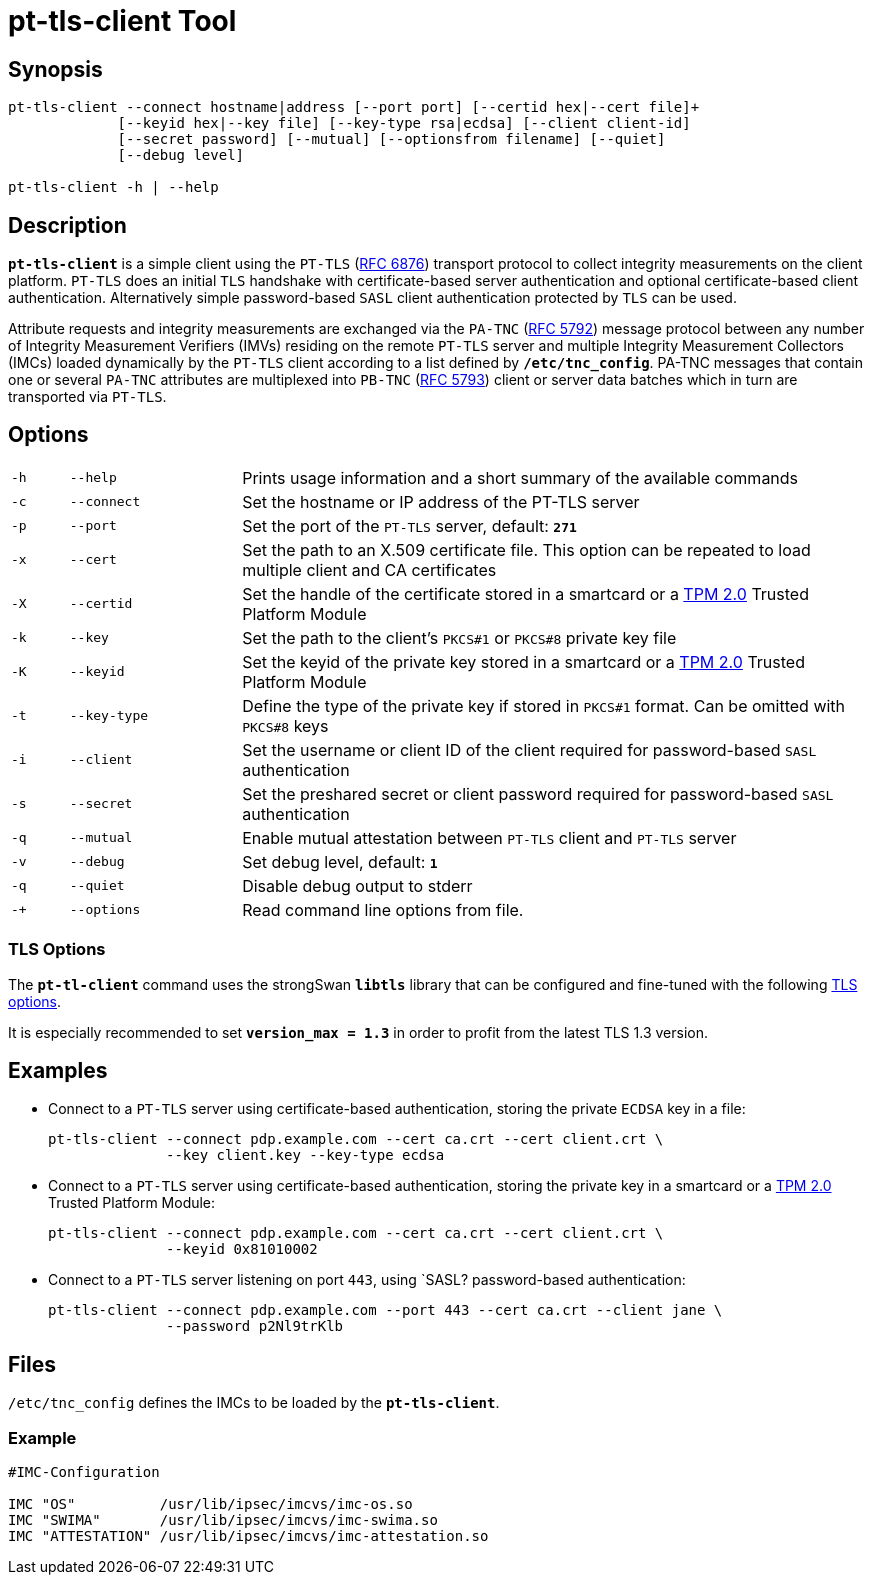 = pt-tls-client Tool

:IETF:     https://datatracker.ietf.org/doc/html
:RFC6876:  {IETF}/rfc6876
:RFC5792:  {IETF}/rfc5792
:RFC5793:  {IETF}/rfc5793

== Synopsis

----
pt-tls-client --connect hostname|address [--port port] [--certid hex|--cert file]+
             [--keyid hex|--key file] [--key-type rsa|ecdsa] [--client client-id]
             [--secret password] [--mutual] [--optionsfrom filename] [--quiet]
             [--debug level]

pt-tls-client -h | --help
----

== Description

`*pt-tls-client*` is a simple client using the `PT-TLS` ({RFC6876}[RFC 6876])
transport protocol to collect integrity measurements on the client platform.
`PT-TLS` does an initial `TLS` handshake with certificate-based server
authentication and optional certificate-based client authentication. Alternatively
simple password-based `SASL` client  authentication protected by `TLS` can be used.

Attribute requests and integrity measurements are exchanged via the `PA-TNC`
({RFC5792}[RFC 5792]) message protocol between any number of Integrity Measurement
Verifiers (IMVs) residing on the remote `PT-TLS` server and multiple Integrity
Measurement Collectors (IMCs) loaded dynamically by the `PT-TLS` client according
to a list defined by `*/etc/tnc_config*`. PA-TNC messages that contain one or
several `PA-TNC` attributes are multiplexed into `PB-TNC` ({RFC5793}[RFC 5793])
client or server data batches which in turn are transported via `PT-TLS`.

== Options

[cols="1,3,11"]
|===

|`-h` |`--help`
|Prints usage information and a short summary of the available commands

|`-c` |`--connect`
|Set the hostname or IP address of the PT-TLS server

|`-p` |`--port`
|Set the port of the `PT-TLS` server, default: `*271*`

|`-x` |`--cert`
|Set the path to an X.509 certificate file. This option can be repeated to load
 multiple client and CA certificates

|`-X` |`--certid`
|Set the handle of the certificate stored in a smartcard or a
 xref:tpm/tpm2.adoc[TPM 2.0] Trusted Platform Module

|`-k` |`--key`
|Set the path to the client's `PKCS#1` or `PKCS#8` private key file

|`-K` |`--keyid`
|Set the keyid of the private key stored in a smartcard or a
 xref:tpm/tpm2.adoc[TPM 2.0] Trusted Platform Module

|`-t` |`--key-type`
|Define the type of the private key if stored in `PKCS#1` format. Can be omitted
 with `PKCS#8` keys

|`-i` |`--client`
|Set the username or client ID of the client required for password-based `SASL`
 authentication

|`-s` |`--secret`
|Set the preshared secret or client password required for password-based  `SASL`
 authentication

|`-q` |`--mutual`
|Enable mutual attestation between `PT-TLS` client and `PT-TLS` server

|`-v` |`--debug`
|Set debug level, default: `*1*`

|`-q` |`--quiet`
|Disable debug output to stderr

|`-+` |`--options`
|Read command line options from file.
|===

=== TLS Options

The `*pt-tl-client*` command uses the strongSwan `*libtls*` library that can be
configured and fine-tuned with the following xref:config/tlsOptions.adoc[TLS options].

It is especially recommended to set `*version_max = 1.3*` in order to profit from
the latest TLS 1.3 version.

== Examples

* Connect  to a `PT-TLS` server using certificate-based authentication, storing
  the private `ECDSA` key in a file:
+
----
pt-tls-client --connect pdp.example.com --cert ca.crt --cert client.crt \
              --key client.key --key-type ecdsa
----

* Connect to a `PT-TLS` server using certificate-based authentication, storing the
  private key in a smartcard or a xref:tpm/tpm2.adoc[TPM 2.0] Trusted Platform
  Module:
+
----
pt-tls-client --connect pdp.example.com --cert ca.crt --cert client.crt \
              --keyid 0x81010002
----

* Connect to a `PT-TLS` server listening on port `443`, using `SASL? password-based
  authentication:
+
----
pt-tls-client --connect pdp.example.com --port 443 --cert ca.crt --client jane \
              --password p2Nl9trKlb
----

== Files

`/etc/tnc_config` defines the IMCs to be loaded by the `*pt-tls-client*`.

=== Example

----
#IMC-Configuration

IMC "OS"          /usr/lib/ipsec/imcvs/imc-os.so
IMC "SWIMA"       /usr/lib/ipsec/imcvs/imc-swima.so
IMC "ATTESTATION" /usr/lib/ipsec/imcvs/imc-attestation.so
----
